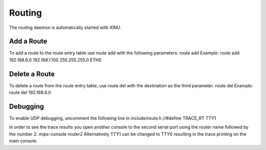 Routing
=======

The routing daemon is automatically started with XINU.

Add a Route
-----------

To add a route to the route entry table use route add with the following
parameters: route add Example: route add 192.168.6.0 192.168.1.100
255.255.255.0 ETH0

Delete a Route
--------------

To delete a route from the route entry table, use route del with the
destination as the third parameter. route del Example: route del
192.168.6.0

Debugging
---------

To enable UDP debugging, uncomment the following line in include/route.h
//#define TRACE\_RT TTY1

In order to see the trace results you open another console to the second
serial port using the router name followed by the number 2. mips-console
router2 Alternatively TTY1 can be changed to TTY0 resulting in the trace
printing on the main console.

